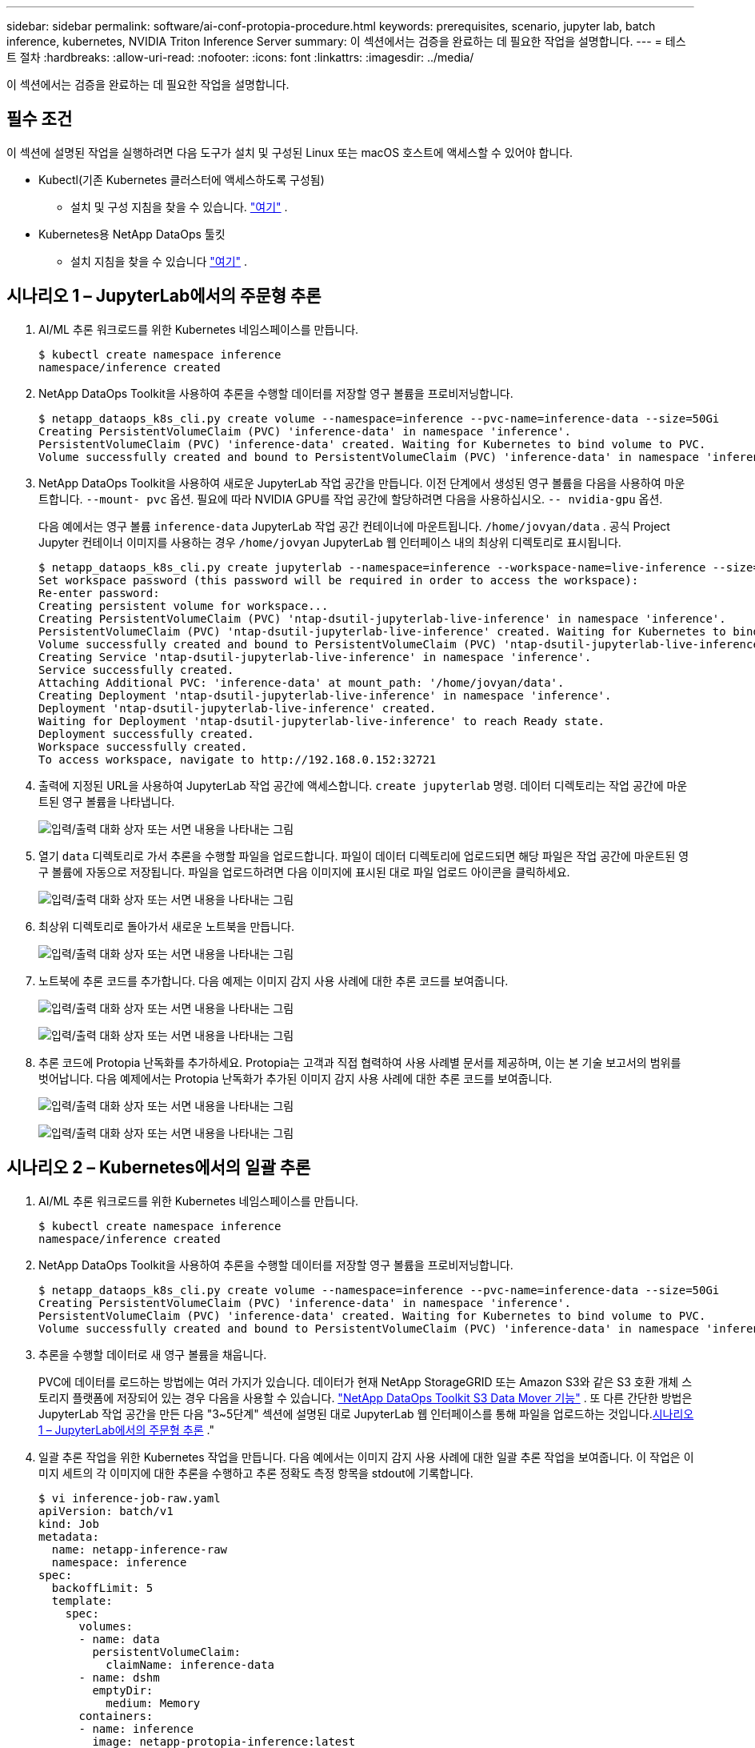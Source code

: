 ---
sidebar: sidebar 
permalink: software/ai-conf-protopia-procedure.html 
keywords: prerequisites, scenario, jupyter lab, batch inference, kubernetes, NVIDIA Triton Inference Server 
summary: 이 섹션에서는 검증을 완료하는 데 필요한 작업을 설명합니다. 
---
= 테스트 절차
:hardbreaks:
:allow-uri-read: 
:nofooter: 
:icons: font
:linkattrs: 
:imagesdir: ../media/


[role="lead"]
이 섹션에서는 검증을 완료하는 데 필요한 작업을 설명합니다.



== 필수 조건

이 섹션에 설명된 작업을 실행하려면 다음 도구가 설치 및 구성된 Linux 또는 macOS 호스트에 액세스할 수 있어야 합니다.

* Kubectl(기존 Kubernetes 클러스터에 액세스하도록 구성됨)
+
** 설치 및 구성 지침을 찾을 수 있습니다. https://kubernetes.io/docs/tasks/tools/["여기"^] .


* Kubernetes용 NetApp DataOps 툴킷
+
** 설치 지침을 찾을 수 있습니다 https://github.com/NetApp/netapp-dataops-toolkit/tree/main/netapp_dataops_k8s["여기"^] .






== 시나리오 1 – JupyterLab에서의 주문형 추론

. AI/ML 추론 워크로드를 위한 Kubernetes 네임스페이스를 만듭니다.
+
....
$ kubectl create namespace inference
namespace/inference created
....
. NetApp DataOps Toolkit을 사용하여 추론을 수행할 데이터를 저장할 영구 볼륨을 프로비저닝합니다.
+
....
$ netapp_dataops_k8s_cli.py create volume --namespace=inference --pvc-name=inference-data --size=50Gi
Creating PersistentVolumeClaim (PVC) 'inference-data' in namespace 'inference'.
PersistentVolumeClaim (PVC) 'inference-data' created. Waiting for Kubernetes to bind volume to PVC.
Volume successfully created and bound to PersistentVolumeClaim (PVC) 'inference-data' in namespace 'inference'.
....
. NetApp DataOps Toolkit을 사용하여 새로운 JupyterLab 작업 공간을 만듭니다.  이전 단계에서 생성된 영구 볼륨을 다음을 사용하여 마운트합니다. `--mount- pvc` 옵션.  필요에 따라 NVIDIA GPU를 작업 공간에 할당하려면 다음을 사용하십시오. `-- nvidia-gpu` 옵션.
+
다음 예에서는 영구 볼륨 `inference-data` JupyterLab 작업 공간 컨테이너에 마운트됩니다. `/home/jovyan/data` .  공식 Project Jupyter 컨테이너 이미지를 사용하는 경우 `/home/jovyan` JupyterLab 웹 인터페이스 내의 최상위 디렉토리로 표시됩니다.

+
....
$ netapp_dataops_k8s_cli.py create jupyterlab --namespace=inference --workspace-name=live-inference --size=50Gi --nvidia-gpu=2 --mount-pvc=inference-data:/home/jovyan/data
Set workspace password (this password will be required in order to access the workspace):
Re-enter password:
Creating persistent volume for workspace...
Creating PersistentVolumeClaim (PVC) 'ntap-dsutil-jupyterlab-live-inference' in namespace 'inference'.
PersistentVolumeClaim (PVC) 'ntap-dsutil-jupyterlab-live-inference' created. Waiting for Kubernetes to bind volume to PVC.
Volume successfully created and bound to PersistentVolumeClaim (PVC) 'ntap-dsutil-jupyterlab-live-inference' in namespace 'inference'.
Creating Service 'ntap-dsutil-jupyterlab-live-inference' in namespace 'inference'.
Service successfully created.
Attaching Additional PVC: 'inference-data' at mount_path: '/home/jovyan/data'.
Creating Deployment 'ntap-dsutil-jupyterlab-live-inference' in namespace 'inference'.
Deployment 'ntap-dsutil-jupyterlab-live-inference' created.
Waiting for Deployment 'ntap-dsutil-jupyterlab-live-inference' to reach Ready state.
Deployment successfully created.
Workspace successfully created.
To access workspace, navigate to http://192.168.0.152:32721
....
. 출력에 지정된 URL을 사용하여 JupyterLab 작업 공간에 액세스합니다. `create jupyterlab` 명령.  데이터 디렉토리는 작업 공간에 마운트된 영구 볼륨을 나타냅니다.
+
image:ai-protopia-003.png["입력/출력 대화 상자 또는 서면 내용을 나타내는 그림"]

. 열기 `data` 디렉토리로 가서 추론을 수행할 파일을 업로드합니다.  파일이 데이터 디렉토리에 업로드되면 해당 파일은 작업 공간에 마운트된 영구 볼륨에 자동으로 저장됩니다.  파일을 업로드하려면 다음 이미지에 표시된 대로 파일 업로드 아이콘을 클릭하세요.
+
image:ai-protopia-004.png["입력/출력 대화 상자 또는 서면 내용을 나타내는 그림"]

. 최상위 디렉토리로 돌아가서 새로운 노트북을 만듭니다.
+
image:ai-protopia-005.png["입력/출력 대화 상자 또는 서면 내용을 나타내는 그림"]

. 노트북에 추론 코드를 추가합니다.  다음 예제는 이미지 감지 사용 사례에 대한 추론 코드를 보여줍니다.
+
image:ai-protopia-006.png["입력/출력 대화 상자 또는 서면 내용을 나타내는 그림"]

+
image:ai-protopia-007.png["입력/출력 대화 상자 또는 서면 내용을 나타내는 그림"]

. 추론 코드에 Protopia 난독화를 추가하세요.  Protopia는 고객과 직접 협력하여 사용 사례별 문서를 제공하며, 이는 본 기술 보고서의 범위를 벗어납니다.  다음 예제에서는 Protopia 난독화가 추가된 이미지 감지 사용 사례에 대한 추론 코드를 보여줍니다.
+
image:ai-protopia-008.png["입력/출력 대화 상자 또는 서면 내용을 나타내는 그림"]

+
image:ai-protopia-009.png["입력/출력 대화 상자 또는 서면 내용을 나타내는 그림"]





== 시나리오 2 – Kubernetes에서의 일괄 추론

. AI/ML 추론 워크로드를 위한 Kubernetes 네임스페이스를 만듭니다.
+
....
$ kubectl create namespace inference
namespace/inference created
....
. NetApp DataOps Toolkit을 사용하여 추론을 수행할 데이터를 저장할 영구 볼륨을 프로비저닝합니다.
+
....
$ netapp_dataops_k8s_cli.py create volume --namespace=inference --pvc-name=inference-data --size=50Gi
Creating PersistentVolumeClaim (PVC) 'inference-data' in namespace 'inference'.
PersistentVolumeClaim (PVC) 'inference-data' created. Waiting for Kubernetes to bind volume to PVC.
Volume successfully created and bound to PersistentVolumeClaim (PVC) 'inference-data' in namespace 'inference'.
....
. 추론을 수행할 데이터로 새 영구 볼륨을 채웁니다.
+
PVC에 데이터를 로드하는 방법에는 여러 가지가 있습니다.  데이터가 현재 NetApp StorageGRID 또는 Amazon S3와 같은 S3 호환 개체 스토리지 플랫폼에 저장되어 있는 경우 다음을 사용할 수 있습니다. https://github.com/NetApp/netapp-dataops-toolkit/blob/main/netapp_dataops_k8s/docs/data_movement.md["NetApp DataOps Toolkit S3 Data Mover 기능"^] .  또 다른 간단한 방법은 JupyterLab 작업 공간을 만든 다음 "3~5단계" 섹션에 설명된 대로 JupyterLab 웹 인터페이스를 통해 파일을 업로드하는 것입니다.<<시나리오 1 – JupyterLab에서의 주문형 추론>> ."

. 일괄 추론 작업을 위한 Kubernetes 작업을 만듭니다.  다음 예에서는 이미지 감지 사용 사례에 대한 일괄 추론 작업을 보여줍니다.  이 작업은 이미지 세트의 각 이미지에 대한 추론을 수행하고 추론 정확도 측정 항목을 stdout에 기록합니다.
+
....
$ vi inference-job-raw.yaml
apiVersion: batch/v1
kind: Job
metadata:
  name: netapp-inference-raw
  namespace: inference
spec:
  backoffLimit: 5
  template:
    spec:
      volumes:
      - name: data
        persistentVolumeClaim:
          claimName: inference-data
      - name: dshm
        emptyDir:
          medium: Memory
      containers:
      - name: inference
        image: netapp-protopia-inference:latest
        imagePullPolicy: IfNotPresent
        command: ["python3", "run-accuracy-measurement.py", "--dataset", "/data/netapp-face-detection/FDDB"]
        resources:
          limits:
            nvidia.com/gpu: 2
        volumeMounts:
        - mountPath: /data
          name: data
        - mountPath: /dev/shm
          name: dshm
      restartPolicy: Never
$ kubectl create -f inference-job-raw.yaml
job.batch/netapp-inference-raw created
....
. 추론 작업이 성공적으로 완료되었는지 확인하세요.
+
....
$ kubectl -n inference logs netapp-inference-raw-255sp
100%|██████████| 89/89 [00:52<00:00,  1.68it/s]
Reading Predictions : 100%|██████████| 10/10 [00:01<00:00,  6.23it/s]
Predicting ... : 100%|██████████| 10/10 [00:16<00:00,  1.64s/it]
==================== Results ====================
FDDB-fold-1 Val AP: 0.9491256561145955
FDDB-fold-2 Val AP: 0.9205024466101926
FDDB-fold-3 Val AP: 0.9253013871078468
FDDB-fold-4 Val AP: 0.9399781485863011
FDDB-fold-5 Val AP: 0.9504280149478732
FDDB-fold-6 Val AP: 0.9416473519339292
FDDB-fold-7 Val AP: 0.9241631566241117
FDDB-fold-8 Val AP: 0.9072663297546659
FDDB-fold-9 Val AP: 0.9339648715035469
FDDB-fold-10 Val AP: 0.9447707905560152
FDDB Dataset Average AP: 0.9337148153739079
=================================================
mAP: 0.9337148153739079
....
. 추론 작업에 Protopia 난독화를 추가하세요.  Protopia 난독화를 Protopia에서 직접 추가하는 방법에 대한 사용 사례별 지침은 찾을 수 있지만, 이는 이 기술 보고서의 범위를 벗어납니다.  다음 예제에서는 ALPHA 값 0.8을 사용하여 Protopia 난독화를 추가한 얼굴 감지 사용 사례에 대한 일괄 추론 작업을 보여줍니다.  이 작업은 이미지 세트의 각 이미지에 대한 추론을 수행하기 전에 Protopia 난독화를 적용한 다음 추론 정확도 측정 항목을 stdout에 기록합니다.
+
우리는 ALPHA 값 0.05, 0.1, 0.2, 0.4, 0.6, 0.8, 0.9, 0.95에 대해 이 단계를 반복했습니다.  결과는 다음에서 볼 수 있습니다.link:ai-conf-protopia-accuracy.html["추론 정확도 비교."]

+
....
$ vi inference-job-protopia-0.8.yaml
apiVersion: batch/v1
kind: Job
metadata:
  name: netapp-inference-protopia-0.8
  namespace: inference
spec:
  backoffLimit: 5
  template:
    spec:
      volumes:
      - name: data
        persistentVolumeClaim:
          claimName: inference-data
      - name: dshm
        emptyDir:
          medium: Memory
      containers:
      - name: inference
        image: netapp-protopia-inference:latest
        imagePullPolicy: IfNotPresent
        env:
        - name: ALPHA
          value: "0.8"
        command: ["python3", "run-accuracy-measurement.py", "--dataset", "/data/netapp-face-detection/FDDB", "--alpha", "$(ALPHA)", "--noisy"]
        resources:
          limits:
            nvidia.com/gpu: 2
        volumeMounts:
        - mountPath: /data
          name: data
        - mountPath: /dev/shm
          name: dshm
      restartPolicy: Never
$ kubectl create -f inference-job-protopia-0.8.yaml
job.batch/netapp-inference-protopia-0.8 created
....
. 추론 작업이 성공적으로 완료되었는지 확인하세요.
+
....
$ kubectl -n inference logs netapp-inference-protopia-0.8-b4dkz
100%|██████████| 89/89 [01:05<00:00,  1.37it/s]
Reading Predictions : 100%|██████████| 10/10 [00:02<00:00,  3.67it/s]
Predicting ... : 100%|██████████| 10/10 [00:22<00:00,  2.24s/it]
==================== Results ====================
FDDB-fold-1 Val AP: 0.8953066115834589
FDDB-fold-2 Val AP: 0.8819580264029936
FDDB-fold-3 Val AP: 0.8781107458462862
FDDB-fold-4 Val AP: 0.9085731346308461
FDDB-fold-5 Val AP: 0.9166445508275378
FDDB-fold-6 Val AP: 0.9101178994188819
FDDB-fold-7 Val AP: 0.8383443678423771
FDDB-fold-8 Val AP: 0.8476311547659464
FDDB-fold-9 Val AP: 0.8739624502111121
FDDB-fold-10 Val AP: 0.8905468076424851
FDDB Dataset Average AP: 0.8841195749171925
=================================================
mAP: 0.8841195749171925
....




== 시나리오 3 – NVIDIA Triton 추론 서버

. AI/ML 추론 워크로드를 위한 Kubernetes 네임스페이스를 만듭니다.
+
....
$ kubectl create namespace inference
namespace/inference created
....
. NetApp DataOps Toolkit을 사용하여 NVIDIA Triton Inference Server의 모델 저장소로 사용할 영구 볼륨을 프로비저닝합니다.
+
....
$ netapp_dataops_k8s_cli.py create volume --namespace=inference --pvc-name=triton-model-repo --size=100Gi
Creating PersistentVolumeClaim (PVC) 'triton-model-repo' in namespace 'inference'.
PersistentVolumeClaim (PVC) 'triton-model-repo' created. Waiting for Kubernetes to bind volume to PVC.
Volume successfully created and bound to PersistentVolumeClaim (PVC) 'triton-model-repo' in namespace 'inference'.
....
. 새 영구 볼륨에 모델을 저장합니다. https://github.com/triton-inference-server/server/blob/main/docs/user_guide/model_repository.md["체재"^] NVIDIA Triton 추론 서버에서 인식됩니다.
+
PVC에 데이터를 로드하는 방법에는 여러 가지가 있습니다.  간단한 방법은 JupyterLab 작업 공간을 만든 다음 "3~5단계"에 설명된 대로 JupyterLab 웹 인터페이스를 통해 파일을 업로드하는 것입니다.<<시나리오 1 – JupyterLab에서의 주문형 추론>> .  "

. NetApp DataOps Toolkit을 사용하여 새로운 NVIDIA Triton Inference Server 인스턴스를 배포합니다.
+
....
$ netapp_dataops_k8s_cli.py create triton-server --namespace=inference --server-name=netapp-inference --model-repo-pvc-name=triton-model-repo
Creating Service 'ntap-dsutil-triton-netapp-inference' in namespace 'inference'.
Service successfully created.
Creating Deployment 'ntap-dsutil-triton-netapp-inference' in namespace 'inference'.
Deployment 'ntap-dsutil-triton-netapp-inference' created.
Waiting for Deployment 'ntap-dsutil-triton-netapp-inference' to reach Ready state.
Deployment successfully created.
Server successfully created.
Server endpoints:
http: 192.168.0.152: 31208
grpc: 192.168.0.152: 32736
metrics: 192.168.0.152: 30009/metrics
....
. Triton 클라이언트 SDK를 사용하여 추론 작업을 수행합니다.  다음 Python 코드 발췌 부분은 Triton Python 클라이언트 SDK를 사용하여 얼굴 감지 사용 사례에 대한 추론 작업을 수행합니다.  이 예제에서는 Triton API를 호출하고 추론을 위해 이미지를 전달합니다.  그러면 Triton 추론 서버는 요청을 수신하고, 모델을 호출하고, API 결과의 일부로 추론 출력을 반환합니다.
+
....
# get current frame
frame = input_image
# preprocess input
preprocessed_input = preprocess_input(frame)
preprocessed_input = torch.Tensor(preprocessed_input).to(device)
# run forward pass
clean_activation = clean_model_head(preprocessed_input)  # runs the first few layers
######################################################################################
#          pass clean image to Triton Inference Server API for inferencing           #
######################################################################################
triton_client = httpclient.InferenceServerClient(url="192.168.0.152:31208", verbose=False)
model_name = "face_detection_base"
inputs = []
outputs = []
inputs.append(httpclient.InferInput("INPUT__0", [1, 128, 32, 32], "FP32"))
inputs[0].set_data_from_numpy(clean_activation.detach().cpu().numpy(), binary_data=False)
outputs.append(httpclient.InferRequestedOutput("OUTPUT__0", binary_data=False))
outputs.append(httpclient.InferRequestedOutput("OUTPUT__1", binary_data=False))
results = triton_client.infer(
    model_name,
    inputs,
    outputs=outputs,
    #query_params=query_params,
    headers=None,
    request_compression_algorithm=None,
    response_compression_algorithm=None)
#print(results.get_response())
statistics = triton_client.get_inference_statistics(model_name=model_name, headers=None)
print(statistics)
if len(statistics["model_stats"]) != 1:
    print("FAILED: Inference Statistics")
    sys.exit(1)

loc_numpy = results.as_numpy("OUTPUT__0")
pred_numpy = results.as_numpy("OUTPUT__1")
######################################################################################
# postprocess output
clean_pred = (loc_numpy, pred_numpy)
clean_outputs = postprocess_outputs(
    clean_pred, [[input_image_width, input_image_height]], priors, THRESHOLD
)
# draw rectangles
clean_frame = copy.deepcopy(frame)  # needs to be deep copy
for (x1, y1, x2, y2, s) in clean_outputs[0]:
    x1, y1 = int(x1), int(y1)
    x2, y2 = int(x2), int(y2)
    cv2.rectangle(clean_frame, (x1, y1), (x2, y2), (0, 0, 255), 4)
....
. 추론 코드에 Protopia 난독화를 추가하세요.  Protopia에서 직접 Protopia 난독화를 추가하는 방법에 대한 사용 사례별 지침은 찾을 수 있습니다. 그러나 이 프로세스는 이 기술 보고서의 범위를 벗어납니다.  다음 예제는 이전 단계 5에서 보여준 것과 동일한 Python 코드를 보여주지만, Protopia 난독화가 추가되었습니다.
+
Protopia 난독화는 이미지가 Triton API로 전달되기 전에 적용된다는 점에 유의하세요.  따라서 난독화되지 않은 이미지는 로컬 머신을 벗어나지 않습니다.  난독화된 이미지만 네트워크를 통해 전달됩니다.  이 워크플로는 신뢰할 수 있는 영역 내에서 데이터를 수집한 후 추론을 위해 해당 신뢰할 수 있는 영역 외부로 데이터를 전달해야 하는 사용 사례에 적용할 수 있습니다.  Protopia 난독화 없이는 민감한 데이터가 신뢰 영역을 벗어나지 않고 이러한 유형의 워크플로를 구현하는 것은 불가능합니다.

+
....
# get current frame
frame = input_image
# preprocess input
preprocessed_input = preprocess_input(frame)
preprocessed_input = torch.Tensor(preprocessed_input).to(device)
# run forward pass
not_noisy_activation = noisy_model_head(preprocessed_input)  # runs the first few layers
##################################################################
#          obfuscate image locally prior to inferencing          #
#          SINGLE ADITIONAL LINE FOR PRIVATE INFERENCE           #
##################################################################
noisy_activation = noisy_model_noise(not_noisy_activation)
##################################################################
###########################################################################################
#          pass obfuscated image to Triton Inference Server API for inferencing           #
###########################################################################################
triton_client = httpclient.InferenceServerClient(url="192.168.0.152:31208", verbose=False)
model_name = "face_detection_noisy"
inputs = []
outputs = []
inputs.append(httpclient.InferInput("INPUT__0", [1, 128, 32, 32], "FP32"))
inputs[0].set_data_from_numpy(noisy_activation.detach().cpu().numpy(), binary_data=False)
outputs.append(httpclient.InferRequestedOutput("OUTPUT__0", binary_data=False))
outputs.append(httpclient.InferRequestedOutput("OUTPUT__1", binary_data=False))
results = triton_client.infer(
    model_name,
    inputs,
    outputs=outputs,
    #query_params=query_params,
    headers=None,
    request_compression_algorithm=None,
    response_compression_algorithm=None)
#print(results.get_response())
statistics = triton_client.get_inference_statistics(model_name=model_name, headers=None)
print(statistics)
if len(statistics["model_stats"]) != 1:
    print("FAILED: Inference Statistics")
    sys.exit(1)

loc_numpy = results.as_numpy("OUTPUT__0")
pred_numpy = results.as_numpy("OUTPUT__1")
###########################################################################################

# postprocess output
noisy_pred = (loc_numpy, pred_numpy)
noisy_outputs = postprocess_outputs(
    noisy_pred, [[input_image_width, input_image_height]], priors, THRESHOLD * 0.5
)
# get reconstruction of the noisy activation
noisy_reconstruction = decoder_function(noisy_activation)
noisy_reconstruction = noisy_reconstruction.detach().cpu().numpy()[0]
noisy_reconstruction = unpreprocess_output(
    noisy_reconstruction, (input_image_width, input_image_height), True
).astype(np.uint8)
# draw rectangles
for (x1, y1, x2, y2, s) in noisy_outputs[0]:
    x1, y1 = int(x1), int(y1)
    x2, y2 = int(x2), int(y2)
    cv2.rectangle(noisy_reconstruction, (x1, y1), (x2, y2), (0, 0, 255), 4)
....

